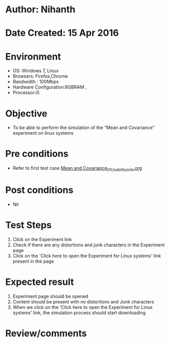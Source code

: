 * Author: Nihanth
* Date Created: 15 Apr 2016
* Environment
  - OS: Windows 7, Linux
  - Browsers: Firefox,Chrome
  - Bandwidth : 100Mbps
  - Hardware Configuration:8GBRAM , 
  - Processor:i5

* Objective
  - To be  able to perform the simulation of the “Mean and Covariance” experiment on linux systems

* Pre conditions
  - Refer to first test case [[https://github.com/Virtual-Labs/pattern-recognition-iiith/blob/master/test-cases/integration_test-cases/Mean and Covariance/Mean and Covariance_01_Usability_smk.org][Mean and Covariance_01_Usability_smk.org]]

* Post conditions
  - Nil
* Test Steps
  1. Click on the Experiment link 
  2. Check if there are any distortions and junk characters in the Experiment page  
  3. Click on the 'Click here to open the Experiment for Linux systems' link present in the page

* Expected result
  1. Experiment page should be opened
  2. Content should be present with no distortions and Junk characters
  3. When we click on the 'Click here to open the Experiment for Linux systems' link, the simulation process should start downloading

* Review/comments


